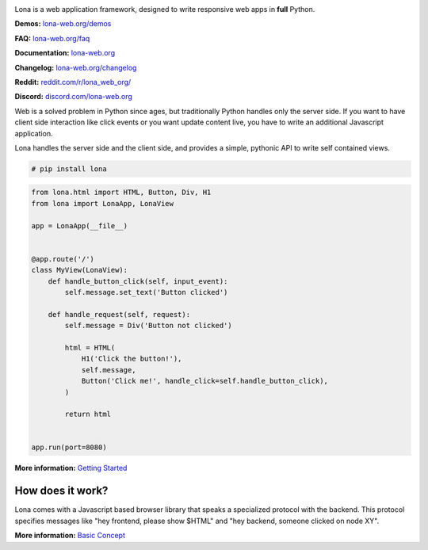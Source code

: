.. image:: doc/content/logo.svg
    :alt: Lona logo
    :height: 200px
    :width: 200px
.. image:: https://img.shields.io/pypi/l/lona.svg
    :alt: license MIT
    :target: https://pypi.org/project/lona
.. image:: https://img.shields.io/pypi/pyversions/lona.svg
    :alt: python 3
    :target: https://pypi.org/project/lona
.. image:: https://img.shields.io/pypi/v/lona.svg
    :alt: latest version
    :target: https://pypi.org/project/lona
.. image:: https://github.com/lona-web-org/lona/actions/workflows/ci.yml/badge.svg
    :alt: ci status
    :target: https://github.com/lona-web-org/lona/actions/workflows/ci.yml
.. image:: https://img.shields.io/codecov/c/github/lona-web-org/lona.svg
    :alt: code coverage
    :target: https://codecov.io/gh/lona-web-org/lona/


Lona is a web application framework, designed to write responsive web apps in
**full** Python.

**Demos:** `lona-web.org/demos <https://lona-web.org/demos/index.html>`_

**FAQ:** `lona-web.org/faq <http://lona-web.org/faq.html>`_

**Documentation:** `lona-web.org <http://lona-web.org>`_

**Changelog:** `lona-web.org/changelog <http://lona-web.org/changelog.html>`_

**Reddit:** `reddit.com/r/lona_web_org/ <https://www.reddit.com/r/lona_web_org/>`_

**Discord:** `discord.com/lona-web.org <https://discord.gg/WBf5PVACsj>`_

Web is a solved problem in Python since ages, but traditionally Python handles
only the server side. If you want to have client side interaction like
click events or you want update content live, you have to write an additional
Javascript application.

Lona handles the server side and the client side, and provides a simple,
pythonic API to write self contained views.

.. code-block:: text

    # pip install lona

.. code-block:: python

    from lona.html import HTML, Button, Div, H1
    from lona import LonaApp, LonaView

    app = LonaApp(__file__)


    @app.route('/')
    class MyView(LonaView):
        def handle_button_click(self, input_event):
            self.message.set_text('Button clicked')

        def handle_request(self, request):
            self.message = Div('Button not clicked')

            html = HTML(
                H1('Click the button!'),
                self.message,
                Button('Click me!', handle_click=self.handle_button_click),
            )

            return html


    app.run(port=8080)

**More information:**
`Getting Started <http://lona-web.org/tutorial/01-getting-started/index.html>`_


How does it work?
-----------------

Lona comes with a Javascript based browser library that speaks a specialized
protocol with the backend.
This protocol specifies messages like "hey frontend, please show $HTML" and
"hey backend, someone clicked on node XY".

**More information:**
`Basic Concept <https://lona-web.org/basic-concept.html>`_
